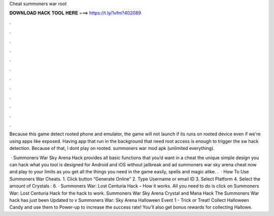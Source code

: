 Cheat summoners war root



𝐃𝐎𝐖𝐍𝐋𝐎𝐀𝐃 𝐇𝐀𝐂𝐊 𝐓𝐎𝐎𝐋 𝐇𝐄𝐑𝐄 ===> https://t.ly/1vfm?402089



.



.



.



.



.



.



.



.



.



.



.



.

Because this game detect rooted phone and emulator, the game will not launch if its runs on rooted device even if we're using apps like exposed. Having app that run in the background that need root access is enough to trigger the sw hack detection. Because of that, I dont play on rooted. summoners war mod apk (unlimited everything).

 · Summoners War Sky Arena Hack provides all basic functions that you’d want in a cheat  the unique simple design you can hack what you  tool is designed for Android and iOS without jailbreak and ad summoners war sky arena cheat now and play to your limits as you get all the things you need in the game easily, spells and magic alike. .  · How To Use Summoners War Cheats. 1. Click button “Generate Online” 2. Type Username or email ID 3. Select Platform 4. Select the amount of Crystals : 6. · Summoners War: Lost Centuria Hack – How it works. All you need to do is click on Summoners War: Lost Centuria Hack for the hack to work. Summoners War Sky Arena Crystal and Mana Hack The Summoners War hack has just been Updated to v Summoners War: Sky Arena Halloween Event 1 - Trick or Treat! Collect Halloween Candy and use them to Power-up to increase the success rate! You'll also get bonus rewards for collecting Hallowe.
